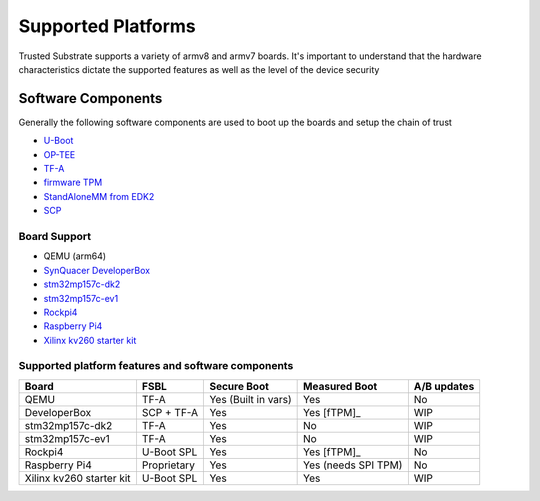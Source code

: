 ###################
Supported Platforms
###################

Trusted Substrate supports a variety of armv8 and armv7 boards.  It's important
to understand that the hardware characteristics dictate the supported features
as well as the level of the device security

Software Components
*******************

Generally the following software components are used to boot up the boards
and setup the chain of trust

- `U-Boot <https://source.denx.de/u-boot/u-boot>`_
- `OP-TEE <https://github.com/OP-TEE>`_
- `TF-A <https://git.trustedfirmware.org/TF-A/trusted-firmware-a.git/>`_
- `firmware TPM <https://github.com/microsoft/ms-tpm-20-ref>`_
- `StandAloneMM from EDK2 <https://github.com/tianocore/edk2-platforms.git>`_
- `SCP <https://github.com/ARM-software/SCP-firmware>`_


Board Support
=============

* QEMU (arm64)
* `SynQuacer DeveloperBox <https://www.96boards.org/product/developerbox/>`_
* `stm32mp157c-dk2 <https://www.st.com/en/evaluation-tools/stm32mp157c-dk2.html>`_
* `stm32mp157c-ev1 <https://www.st.com/en/evaluation-tools/stm32mp157c-ev1.html>`_
* `Rockpi4 <https://rockpi.org/rockpi4>`_
* `Raspberry Pi4 <https://www.raspberrypi.com/products/raspberry-pi-4-model-b/specifications/>`_
* `Xilinx kv260 starter kit <https://www.xilinx.com/products/som/kria/kv260-vision-starter-kit.html>`_

Supported platform features and software components
===================================================

======================== ============  =================== ======================== ===========
Board                    FSBL          Secure Boot         Measured Boot            A/B updates
======================== ============  =================== ======================== ===========
QEMU                     TF-A          Yes (Built in vars) Yes                      No
DeveloperBox             SCP + TF-A    Yes                 Yes [fTPM]_              WIP
stm32mp157c-dk2          TF-A          Yes                 No                       WIP
stm32mp157c-ev1          TF-A          Yes                 No                       WIP
Rockpi4                  U-Boot SPL    Yes                 Yes [fTPM]_              No
Raspberry Pi4            Proprietary   Yes                 Yes (needs SPI TPM)      No
Xilinx kv260 starter kit U-Boot SPL    Yes                 Yes                      WIP
======================== ============  =================== ======================== ===========
